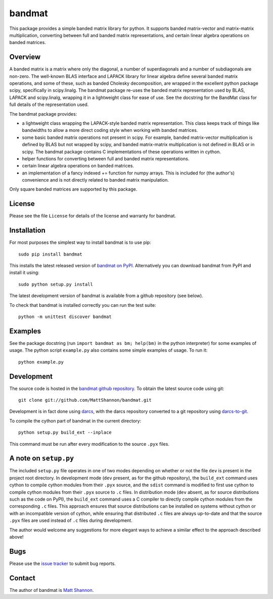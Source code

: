 bandmat
=======

This package provides a simple banded matrix library for python.
It supports banded matrix-vector and matrix-matrix multiplication, converting
between full and banded matrix representations, and certain linear algebra
operations on banded matrices.

Overview
--------

A banded matrix is a matrix where only the diagonal, a number of superdiagonals
and a number of subdiagonals are non-zero.
The well-known BLAS interface and LAPACK library for linear algebra define
several banded matrix operations, and some of these, such as banded Cholesky
decomposition, are wrapped in the excellent python package scipy, specifically
in scipy.linalg.
The bandmat package re-uses the banded matrix representation used by BLAS,
LAPACK and scipy.linalg, wrapping it in a lightweight class for ease of use.
See the docstring for the BandMat class for full details of the representation
used.

The bandmat package provides:

- a lightweight class wrapping the LAPACK-style banded matrix representation.
  This class keeps track of things like bandwidths to allow a more direct
  coding style when working with banded matrices.
- some basic banded matrix operations not present in scipy.
  For example, banded matrix-vector multiplication is defined by BLAS but not
  wrapped by scipy, and banded matrix-matrix multiplication is not defined in
  BLAS or in scipy.
  The bandmat package contains C implementations of these operations written in
  cython.
- helper functions for converting between full and banded matrix
  representations.
- certain linear algebra operations on banded matrices.
- an implementation of a fancy indexed += function for numpy arrays.
  This is included for (the author's) convenience and is not directly related
  to banded matrix manipulation.

Only square banded matrices are supported by this package.

License
-------

Please see the file ``License`` for details of the license and warranty for
bandmat.

Installation
------------

For most purposes the simplest way to install bandmat is to use pip::

    sudo pip install bandmat

This installs the latest released version of
`bandmat on PyPI <https://pypi.python.org/pypi/bandmat>`_.
Alternatively you can download bandmat from PyPI and install it using::

    sudo python setup.py install

The latest development version of bandmat is available from a github repository
(see below).

To check that bandmat is installed correctly you can run the test suite::

    python -m unittest discover bandmat

Examples
--------

See the package docstring (run ``import bandmat as bm; help(bm)`` in the python
interpreter) for some examples of usage.
The python script ``example.py`` also contains some simple examples of usage.
To run it::

    python example.py

Development
-----------

The source code is hosted in the
`bandmat github repository <https://github.com/MattShannon/bandmat>`_.
To obtain the latest source code using git::

    git clone git://github.com/MattShannon/bandmat.git

Development is in fact done using `darcs <http://darcs.net/>`_, with the darcs
repository converted to a git repository using
`darcs-to-git <https://github.com/purcell/darcs-to-git>`_.

To compile the cython part of bandmat in the current directory::

    python setup.py build_ext --inplace

This command must be run after every modification to the source ``.pyx`` files.

A note on ``setup.py``
----------------------

The included ``setup.py`` file operates in one of two modes depending on
whether or not the file ``dev`` is present in the project root directory.
In development mode (``dev`` present, as for the github repository), the
``build_ext`` command uses cython to compile cython modules from their ``.pyx``
source, and the ``sdist`` command is modified to first use cython to compile
cython modules from their ``.pyx`` source to ``.c`` files.
In distribution mode (``dev`` absent, as for source distributions such as the
code on PyPI), the ``build_ext`` command uses a C compiler to directly compile
cython modules from the corresponding ``.c`` files.
This approach ensures that source distributions can be installed on systems
without cython or with an incompatible version of cython, while ensuring that
distributed ``.c`` files are always up-to-date and that the source ``.pyx``
files are used instead of ``.c`` files during development.

The author would welcome any suggestions for more elegant ways to achieve a
similar effect to the approach described above!

Bugs
----

Please use the
`issue tracker <https://github.com/MattShannon/bandmat/issues>`_ to submit bug
reports.

Contact
-------

The author of bandmat is `Matt Shannon <mailto:matt.shannon@cantab.net>`_.
